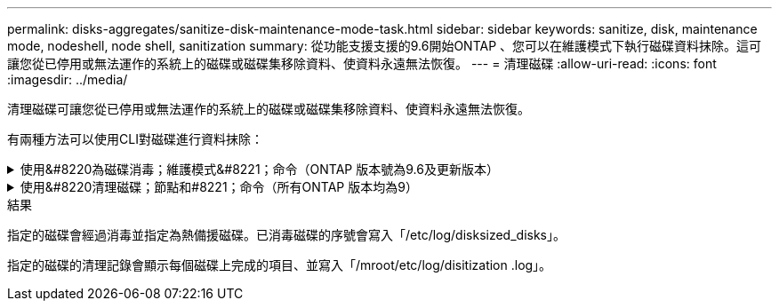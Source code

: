 ---
permalink: disks-aggregates/sanitize-disk-maintenance-mode-task.html 
sidebar: sidebar 
keywords: sanitize, disk, maintenance mode, nodeshell, node shell, sanitization 
summary: 從功能支援支援的9.6開始ONTAP 、您可以在維護模式下執行磁碟資料抹除。這可讓您從已停用或無法運作的系統上的磁碟或磁碟集移除資料、使資料永遠無法恢復。 
---
= 清理磁碟
:allow-uri-read: 
:icons: font
:imagesdir: ../media/


[role="lead"]
清理磁碟可讓您從已停用或無法運作的系統上的磁碟或磁碟集移除資料、使資料永遠無法恢復。

有兩種方法可以使用CLI對磁碟進行資料抹除：

.使用&#8220為磁碟消毒；維護模式&#8221；命令（ONTAP 版本號為9.6及更新版本）
[%collapsible]
====
從功能支援支援的9.6開始ONTAP 、您可以在維護模式下執行磁碟資料抹除。

.開始之前
* 磁碟不能是自我加密磁碟（SED）。
+
您必須使用「儲存加密磁碟清理」命令來清除SED。

+
link:../encryption-at-rest/index.html["加密閒置的資料"]



.步驟
. 開機進入維護模式。
+
.. 輸入結束目前的Shell `halt`。
+
隨即顯示載入程式提示。

.. 進入維護模式 `boot_ontap maint`。
+
顯示部分資訊後、會顯示維護模式提示。



. 如果您要清理的磁碟已分割、請取消分割每個磁碟：
+

NOTE: 取消磁碟分割的命令只能在診斷層級使用、而且只能在NetApp支援監督下執行。強烈建議您先聯絡NetApp支援部門、再繼續進行。您也可以參閱知識庫文章 link:https://kb.netapp.com/Advice_and_Troubleshooting/Data_Storage_Systems/FAS_Systems/How_to_unpartition_a_spare_drive_in_ONTAP["如何在ONTAP 支援的情況下取消磁碟分割"^]

+
"Disk Unpartition_disk_name_"（打開分區_disk_name_'）

. 清除指定的磁碟：
+
「清理開始[-p _Pattern1_|-r [-p _Pattern2_|-r [-p _Pattern3_|-r]][-c _cycle _count_]_disk清單_]

+

NOTE: 切勿關閉節點的電源、中斷儲存連線、或是在清理時移除目標磁碟。如果在格式化階段中斷掃毒、則必須重新啟動格式化階段、並允許在磁碟經過消毒並準備好返回備用集區之前完成。如果您需要中止消毒程序、可以使用「磁碟清理中止」命令來執行。如果指定的磁碟正在進行資料抹除的格式化階段、則在該階段完成之前不會發生中止。

+
「-p」、「_Pattern1_」、「-p」、「-p」、「_Pattern3_」指定一個週期為一到三個使用者定義的六位元組覆寫模式、可連續套用至正在處理的磁碟。預設模式為三次通過、第一次使用的是0x55、第二次使用的是0xAA、第三次使用的是0x3c。

+
「-r」會以隨機覆寫的方式取代任何或全部的複寫模式。

+
-`-c'`_cycle _count_'指定套用指定覆寫模式的次數。預設值為一個週期。最大值為七個週期。

+
"_disk_list_"指定要清理之備用磁碟ID的空間分隔清單。

. 如有需要、請檢查磁碟清理程序的狀態：
+
「清理狀態[_disk_list_]」

. 在資料抹除程序完成後、將每個磁碟的磁碟恢復為備援狀態：
+
"Disk清理發行版本_disk_name_"

. 結束維護模式。


====
.使用&#8220清理磁碟；節點和#8221；命令（所有ONTAP 版本均為9）
[%collapsible]
====
對於ONTAP 所有版本的支援功能、當使用nodesl解除 命令啟用磁碟資料抹除功能時、部分低階ONTAP 的支援功能會停用。在節點上啟用磁碟資料抹除之後、就無法停用。

.開始之前
* 磁碟必須是備用磁碟；磁碟必須由節點擁有、但不能用於本機層（Aggregate）。
+
如果磁碟已分割、則兩個分割區都無法在本機層（Aggregate）中使用。

* 磁碟不能是自我加密磁碟（SED）。
+
您必須使用「儲存加密磁碟清理」命令來清除SED。

+
link:../encryption-at-rest/index.html["加密閒置的資料"]

* 磁碟不能是儲存資源池的一部分。


.步驟
. 如果您要清理的磁碟已分割、請取消分割每個磁碟：
+
--

NOTE: 取消磁碟分割的命令只能在診斷層級使用、而且只能在NetApp支援監督下執行。*強烈建議您在繼續之前聯絡NetApp支援部門。*您也可以參閱知識庫文章 link:https://kb.netapp.com/Advice_and_Troubleshooting/Data_Storage_Systems/FAS_Systems/How_to_unpartition_a_spare_drive_in_ONTAP["如何在ONTAP 支援的情況下取消磁碟分割"^]。

--
+
"Disk Unpartition_disk_name_"（打開分區_disk_name_'）

. 輸入要清理磁碟的節點節點節點的節點節點節點：
+
'系統節點執行節點節點_norme_name_'

. 啟用磁碟資料抹除：
+
「選項licensed_feature.disk_ipitization_enable on」

+
系統會要求您確認命令、因為命令無法還原。

. 切換至節點的進階權限層級：
+
「priv set進階」

. 清除指定的磁碟：
+
「清理開始[-p Pattern1|-r [-p Pattern2|-r [-p Pattern3|-r]][-c ccycle _count] disk_list]

+

NOTE: 切勿關閉節點的電源、中斷儲存連線、或是在清理時移除目標磁碟。如果在格式化階段中斷掃毒、則必須重新啟動格式化階段、並允許在磁碟經過消毒並準備好返回備用集區之前完成。如果您需要中止消毒程序、可以使用磁碟清理中止命令來執行此作業。如果指定的磁碟正在進行資料抹除的格式化階段、則在該階段完成之前不會發生中止。

+
-p Pattern1 -p Pattern2 -p Pattern3（p Pattern1 -p模式2 -p模式3）指定一個週期、週期為一到三個使用者定義的六位元組覆寫模式、可連續套用至正在消毒的磁碟。預設模式為三次通過、第一次使用的是0x55、第二次使用的是0xAA、第三次使用的是0x3c。

+
「-r」會以隨機覆寫的方式取代任何或全部的複寫模式。

+
-c cycle _count'指定套用指定覆寫模式的次數。

+
預設值為一個週期。最大值為七個週期。

+
「磁碟清單」指定要清理之備用磁碟ID的空間分隔清單。

. 若要檢查磁碟資料抹除程序的狀態：
+
「資料清理狀態[disk_list]」

. 在資料抹除程序完成後、將磁碟恢復為備援狀態：
+
"Disk清理發行版本_disk_name_"

. 返回nodesdro重 管理權限層級：
+
「priv set admin」

. 返回ONTAP 到CLI：
+
「退出」

. 確定所有磁碟是否都返回到備援狀態：
+
「torage Aggregate show-spare磁碟」

+
[cols="1,2"]
|===


| 如果... | 然後... 


| 所有已消毒的磁碟均列為備援磁碟 | 您已完成。磁碟已消毒且處於備援狀態。 


| 部分已消毒的磁碟並未列為備援磁碟  a| 
完成下列步驟：

.. 進入進階權限模式：
+
"進階權限"

.. 將未指派的已消毒磁碟指派給每個磁碟的適當節點：
+
'磁碟指派磁碟磁碟_磁碟名稱_-Oner_node_name_'

.. 將每個磁碟的磁碟恢復為備援狀態：
+
'磁碟容錯移轉-磁碟_disk_name_-s -q'

.. 返回管理模式：
+
「et -priv. admin」



|===


====
.結果
指定的磁碟會經過消毒並指定為熱備援磁碟。已消毒磁碟的序號會寫入「/etc/log/disksized_disks」。

指定的磁碟的清理記錄會顯示每個磁碟上完成的項目、並寫入「/mroot/etc/log/disitization .log」。

